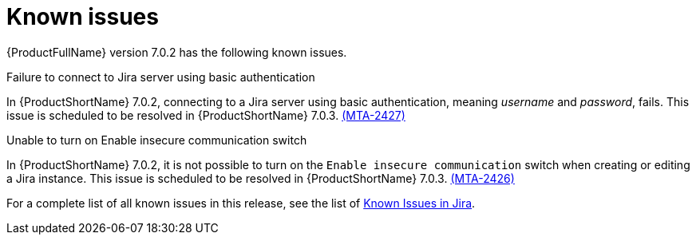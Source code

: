 // Module included in the following assemblies:
//
// * docs/release_notes/master.adoc

:_content-type: REFERENCE
[id="rn-known-issues-7-0-2_{context}"]
= Known issues

{ProductFullName} version 7.0.2 has the following known issues.


.Failure to connect to Jira server using basic authentication

In {ProductShortName} 7.0.2, connecting to a Jira server using basic authentication, meaning _username_ and _password_, fails. This issue is scheduled to be resolved in {ProductShortName} 7.0.3. link:https://issues.redhat.com/browse/MTA-2427[(MTA-2427)]  

.Unable to turn on Enable insecure communication switch

In {ProductShortName} 7.0.2, it is not possible to turn on the `Enable insecure communication` switch when creating or editing a Jira instance. This issue is scheduled to be resolved in {ProductShortName} 7.0.3. link:https://issues.redhat.com/browse/MTA-2426[(MTA-2426)]

For a complete list of all known issues in this release, see the list of link:https://issues.redhat.com/issues/?filter=12431570[Known Issues in Jira].

// project in (MTA) AND type = Bug AND createdDate >= 2021-01-01 AND createdDate <= 2024-03-20 AND (resolutiondate > 2024-03-20 OR resolutiondate is EMPTY) AND Priority in (Blocker, Critical, Major) ORDER BY priority DESC, key DESC
